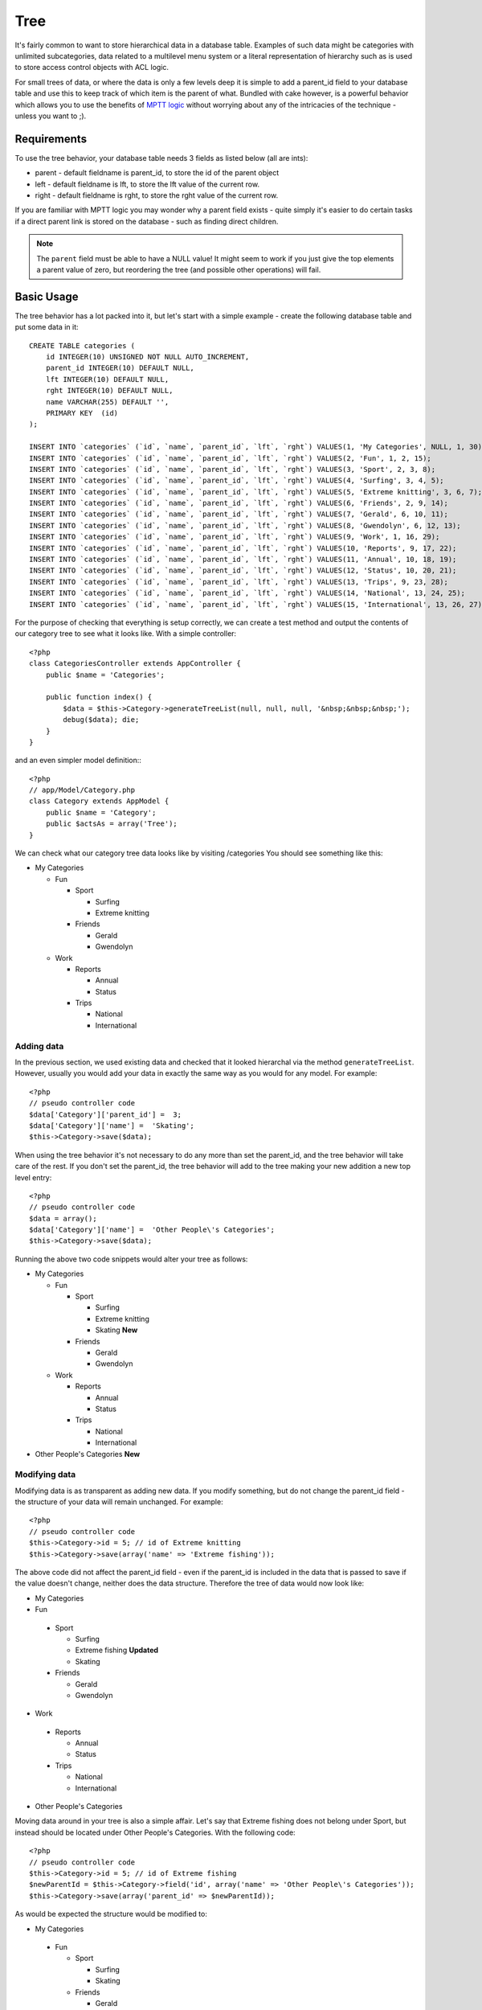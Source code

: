 Tree
####

.. php:class:: TreeBehavior()

It's fairly common to want to store hierarchical data in a database
table. Examples of such data might be categories with unlimited
subcategories, data related to a multilevel menu system or a
literal representation of hierarchy such as is used to store access
control objects with ACL logic.

For small trees of data, or where the data is only a few levels
deep it is simple to add a parent\_id field to your database table
and use this to keep track of which item is the parent of what.
Bundled with cake however, is a powerful behavior which allows you
to use the benefits of
`MPTT logic <http://www.sitepoint.com/hierarchical-data-database-2/>`_
without worrying about any of the intricacies of the technique -
unless you want to ;).

Requirements
============

To use the tree behavior, your database table needs 3 fields as
listed below (all are ints):

-  parent - default fieldname is parent\_id, to store the id of the
   parent object
-  left - default fieldname is lft, to store the lft value of the
   current row.
-  right - default fieldname is rght, to store the rght value of
   the current row.

If you are familiar with MPTT logic you may wonder why a parent
field exists - quite simply it's easier to do certain tasks if a
direct parent link is stored on the database - such as finding
direct children.

.. note::

    The ``parent`` field must be able to have a NULL value! It might
    seem to work if you just give the top elements a parent value of
    zero, but reordering the tree (and possible other operations) will
    fail.

Basic Usage
===========

The tree behavior has a lot packed into it, but let's start with a
simple example - create the following database table and put some
data in it::

    CREATE TABLE categories (
        id INTEGER(10) UNSIGNED NOT NULL AUTO_INCREMENT,
        parent_id INTEGER(10) DEFAULT NULL,
        lft INTEGER(10) DEFAULT NULL,
        rght INTEGER(10) DEFAULT NULL,
        name VARCHAR(255) DEFAULT '',
        PRIMARY KEY  (id)
    );
    
    INSERT INTO `categories` (`id`, `name`, `parent_id`, `lft`, `rght`) VALUES(1, 'My Categories', NULL, 1, 30);
    INSERT INTO `categories` (`id`, `name`, `parent_id`, `lft`, `rght`) VALUES(2, 'Fun', 1, 2, 15);
    INSERT INTO `categories` (`id`, `name`, `parent_id`, `lft`, `rght`) VALUES(3, 'Sport', 2, 3, 8);
    INSERT INTO `categories` (`id`, `name`, `parent_id`, `lft`, `rght`) VALUES(4, 'Surfing', 3, 4, 5);
    INSERT INTO `categories` (`id`, `name`, `parent_id`, `lft`, `rght`) VALUES(5, 'Extreme knitting', 3, 6, 7);
    INSERT INTO `categories` (`id`, `name`, `parent_id`, `lft`, `rght`) VALUES(6, 'Friends', 2, 9, 14);
    INSERT INTO `categories` (`id`, `name`, `parent_id`, `lft`, `rght`) VALUES(7, 'Gerald', 6, 10, 11);
    INSERT INTO `categories` (`id`, `name`, `parent_id`, `lft`, `rght`) VALUES(8, 'Gwendolyn', 6, 12, 13);
    INSERT INTO `categories` (`id`, `name`, `parent_id`, `lft`, `rght`) VALUES(9, 'Work', 1, 16, 29);
    INSERT INTO `categories` (`id`, `name`, `parent_id`, `lft`, `rght`) VALUES(10, 'Reports', 9, 17, 22);
    INSERT INTO `categories` (`id`, `name`, `parent_id`, `lft`, `rght`) VALUES(11, 'Annual', 10, 18, 19);
    INSERT INTO `categories` (`id`, `name`, `parent_id`, `lft`, `rght`) VALUES(12, 'Status', 10, 20, 21);
    INSERT INTO `categories` (`id`, `name`, `parent_id`, `lft`, `rght`) VALUES(13, 'Trips', 9, 23, 28);
    INSERT INTO `categories` (`id`, `name`, `parent_id`, `lft`, `rght`) VALUES(14, 'National', 13, 24, 25);
    INSERT INTO `categories` (`id`, `name`, `parent_id`, `lft`, `rght`) VALUES(15, 'International', 13, 26, 27);

For the purpose of checking that everything is setup correctly, we
can create a test method and output the contents of our category
tree to see what it looks like. With a simple controller::

    <?php
    class CategoriesController extends AppController {
        public $name = 'Categories';

        public function index() {
            $data = $this->Category->generateTreeList(null, null, null, '&nbsp;&nbsp;&nbsp;');
            debug($data); die;       
        }
    }

and an even simpler model definition:::

    <?php
    // app/Model/Category.php
    class Category extends AppModel {
        public $name = 'Category';
        public $actsAs = array('Tree');
    }

We can check what our category tree data looks like by visiting
/categories You should see something like this:


-  My Categories
   
   -  Fun
      
      -  Sport
         
         -  Surfing
         -  Extreme knitting

      -  Friends
         
         -  Gerald
         -  Gwendolyn


   -  Work
      
      -  Reports
         
         -  Annual
         -  Status

      -  Trips
         
         -  National
         -  International




Adding data
-----------

In the previous section, we used existing data and checked that it
looked hierarchal via the method ``generateTreeList``. However,
usually you would add your data in exactly the same way as you
would for any model. For example::

    <?php
    // pseudo controller code
    $data['Category']['parent_id'] =  3;
    $data['Category']['name'] =  'Skating';
    $this->Category->save($data);

When using the tree behavior it's not necessary to do any more than
set the parent\_id, and the tree behavior will take care of the
rest. If you don't set the parent\_id, the tree behavior will add
to the tree making your new addition a new top level entry::

    <?php
    // pseudo controller code
    $data = array();
    $data['Category']['name'] =  'Other People\'s Categories';
    $this->Category->save($data);

Running the above two code snippets would alter your tree as
follows:


-  My Categories
   
   -  Fun
      
      -  Sport
         
         -  Surfing
         -  Extreme knitting
         -  Skating **New**

      -  Friends
         
         -  Gerald
         -  Gwendolyn


   -  Work
      
      -  Reports
         
         -  Annual
         -  Status

      -  Trips
         
         -  National
         -  International



-  Other People's Categories **New**

Modifying data
--------------

Modifying data is as transparent as adding new data. If you modify
something, but do not change the parent\_id field - the structure
of your data will remain unchanged. For example::

    <?php
    // pseudo controller code
    $this->Category->id = 5; // id of Extreme knitting
    $this->Category->save(array('name' => 'Extreme fishing'));

The above code did not affect the parent\_id field - even if the
parent\_id is included in the data that is passed to save if the
value doesn't change, neither does the data structure. Therefore
the tree of data would now look like:


-  My Categories

-  Fun
 
 -  Sport
    
    -  Surfing
    -  Extreme fishing **Updated**
    -  Skating

 -  Friends
    
    -  Gerald
    -  Gwendolyn


-  Work
 
 -  Reports
    
    -  Annual
    -  Status

 -  Trips
    
    -  National
    -  International



-  Other People's Categories

Moving data around in your tree is also a simple affair. Let's say
that Extreme fishing does not belong under Sport, but instead
should be located under Other People's Categories. With the
following code::

    <?php
    // pseudo controller code
    $this->Category->id = 5; // id of Extreme fishing
    $newParentId = $this->Category->field('id', array('name' => 'Other People\'s Categories'));
    $this->Category->save(array('parent_id' => $newParentId));

As would be expected the structure would be modified to:


-  My Categories
 
 -  Fun
    
    -  Sport
       
       -  Surfing
       -  Skating

    -  Friends
       
       -  Gerald
       -  Gwendolyn


 -  Work
    
    -  Reports
       
       -  Annual
       -  Status

    -  Trips
       
       -  National
       -  International



-  Other People's Categories
 
 -  Extreme fishing **Moved**


Deleting data
-------------

The tree behavior provides a number of ways to manage deleting
data. To start with the simplest example; let's say that the
reports category is no longer useful. To remove it
*and any children it may have* just call delete as you would for
any model. For example with the following code::

    <?php
    // pseudo controller code
    $this->Category->id = 10;
    $this->Category->delete();

The category tree would be modified as follows:


-  My Categories
 
 -  Fun
    
    -  Sport
       
       -  Surfing
       -  Skating

    -  Friends
       
       -  Gerald
       -  Gwendolyn


 -  Work
    
    -  Trips
       
       -  National
       -  International



-  Other People's Categories
 
 -  Extreme fishing
 

Querying and using your data
----------------------------

Using and manipulating hierarchical data can be a tricky business.
In addition to the core find methods, with the tree behavior there
are a few more tree-orientated permutations at your disposal.

.. note::

    Most tree behavior methods return and rely on data being sorted by
    the ``lft`` field. If you call ``find()`` and do not order by
    ``lft``, or call a tree behavior method and pass a sort order, you
    may get undesirable results.


.. php:class:: TreeBehavior

    .. php:method:: children($id = null, $direct = false, $fields = null, $order = null, $limit = null, $page = 1, $recursive = null)
    
    :param $id: The ID of the record to look up
    :param $direct: Set to true to return only the direct descendants
    :param $fields: Single string field name or array of fields to include in the return
    :param $order: SQL string of ORDER BY conditions
    :param $limit: SQL LIMIT statement
    :param $page: for accessing paged results
    :param $recursive: Number of levels deep for recursive associated Models

    The ``children`` method takes the primary key value (the id) of a
    row and returns the children, by default in the order they appear
    in the tree. The second optional parameter defines whether or not
    only direct children should be returned. Using the example data
    from the previous section::

        <?php
        $allChildren = $this->Category->children(1); // a flat array with 11 items
        // -- or --
        $this->Category->id = 1;
        $allChildren = $this->Category->children(); // a flat array with 11 items

        // Only return direct children
        $directChildren = $this->Category->children(1, true); // a flat array with 2 items

    .. note::

        If you want a recursive array use ``find('threaded')``

    .. php:method:: childCount($id = null, $direct = false)

    As with the method ``children``, ``childCount`` takes the primary
    key value (the id) of a row and returns how many children it has.
    The second optional parameter defines whether or not only direct
    children are counted. Using the example data from the previous
    section::

        <?php
        $totalChildren = $this->Category->childCount(1); // will output 11
        // -- or --
        $this->Category->id = 1;
        $directChildren = $this->Category->childCount(); // will output 11

        // Only counts the direct descendants of this category
        $numChildren = $this->Category->childCount(1, true); // will output 2

    .. php:method:: generateTreeList ($conditions=null, $keyPath=null, $valuePath=null, $spacer= '_', $recursive=null)

    :param $conditions: Uses the same conditional options as find().
    :param $keyPath: Path to the field to use for the key.
    :param $valuePath: Path to the field to use for the label.
    :param $spacer: The string to use in front of each item to indicate depth.
    :param $recursive: The number of levels deep to fetch associated records

    This method will return data similar to
    :ref:`model-find-list`, with an indented prefix
    to show the structure of your data. Below is an example of what you
    can expect this method to return::

      <?php
      $treelist = $this->Category->generateTreeList();

    Output::

      array(
          [1] =>  "My Categories",
          [2] =>  "_Fun",
          [3] =>  "__Sport",
          [4] =>  "___Surfing",
          [16] => "___Skating",
          [6] =>  "__Friends",
          [7] =>  "___Gerald",
          [8] =>  "___Gwendolyn",
          [9] =>  "_Work",
          [13] => "__Trips",
          [14] => "___National",
          [15] => "___International",
          [17] => "Other People's Categories",
          [5] =>  "_Extreme fishing"
      )

    .. php:method:: getParentNode()

    This convenience function will, as the name suggests, return the
    parent node for any node, or *false* if the node has no parent (it's
    the root node). For example::

        <?php
        $parent = $this->Category->getParentNode(2); //<- id for fun
        // $parent contains All categories

    .. php:method:: getPath( $id = null, $fields = null, $recursive = null )

    The 'path' when referring to hierarchal data is how you get from
    where you are to the top. So for example the path from the category
    "International" is:


    -  My Categories
 
     -  ...
     -  Work
    
        -  Trips
       
           -  ...
           -  International




    Using the id of "International" getPath will return each of the
    parents in turn (starting from the top).::

        <?php
        $parents = $this->Category->getPath(15);

    ::

      // contents of $parents
      array(
          [0] =>  array('Category' => array('id' => 1, 'name' => 'My Categories', ..)),
          [1] =>  array('Category' => array('id' => 9, 'name' => 'Work', ..)),
          [2] =>  array('Category' => array('id' => 13, 'name' => 'Trips', ..)),
          [3] =>  array('Category' => array('id' => 15, 'name' => 'International', ..)),
      )


Advanced Usage
==============

    The tree behavior doesn't only work in the background, there are a
    number of specific methods defined in the behavior to cater for all
    your hierarchical data needs, and any unexpected problems that
    might arise in the process.

    .. php:method:: moveDown()

    Used to move a single node down the tree. You need to provide the
    ID of the element to be moved and a positive number of how many
    positions the node should be moved down. All child nodes for the
    specified node will also be moved.

    Here is an example of a controller action (in a controller named
    Categories) that moves a specified node down the tree::

        <?php
        public function movedown($id = null, $delta = null) {
            $this->Category->id = $id;
            if (!$this->Category->exists()) {
               throw new NotFoundException(__('Invalid category'));
            }
            
            if ($delta > 0) {
                $this->Category->moveDown($this->Category->id, abs($delta));
            } else {
                $this->Session->setFlash('Please provide the number of positions the field should be moved down.'); 
            }

            $this->redirect(array('action' => 'index'), null, true);
        }

    For example, if you'd like to move the "Sport" ( id of 3 ) category one
    position down, you would request: /categories/movedown/3/1.

    .. php:method:: moveUp()

    Used to move a single node up the tree. You need to provide the ID
    of the element to be moved and a positive number of how many
    positions the node should be moved up. All child nodes will also be
    moved.

    Here's an example of a controller action (in a controller named
    Categories) that moves a node up the tree::

        <?php
        public function moveup($id = null, $delta = null) {            
            $this->Category->id = $id;
            if (!$this->Category->exists()) {
               throw new NotFoundException(__('Invalid category'));
            }
      
            if ($delta > 0) {
                $this->Category->moveUp($this->Category->id, abs($delta));
            } else {
                $this->Session->setFlash('Please provide a number of positions the category should be moved up.'); 
            }

            $this->redirect(array('action' => 'index'), null, true);
        }

    For example, if you would like to move the category "Gwendolyn" ( id of 8 ) up
    one position you would request /categories/moveup/8/1. Now
    the order of Friends will be Gwendolyn, Gerald.

    .. php:method:: removeFromTree($id = null, $delete = false)

    Using this method will either delete or move a node but retain its
    sub-tree, which will be reparented one level higher. It offers more
    control than :ref:`model-delete`, which for a model
    using the tree behavior will remove the specified node and all of
    its children.

    Taking the following tree as a starting point:


    -  My Categories

       -  Fun

          -  Sport

             -  Surfing
             -  Extreme knitting
             -  Skating




    Running the following code with the id for 'Sport'::

        <?php
        $this->Node->removeFromTree($id); 

    The Sport node will be become a top level node:


    -  My Categories

       -  Fun

          -  Surfing
          -  Extreme knitting
          -  Skating


    -  Sport **Moved**

    This demonstrates the default behavior of ``removeFromTree`` of
    moving the node to have no parent, and re-parenting all children.

    If however the following code snippet was used with the id for
    'Sport'::

        <?php
        $this->Node->removeFromTree($id, true); 

    The tree would become


    -  My Categories

       -  Fun

          -  Surfing
          -  Extreme knitting
          -  Skating



    This demonstrates the alternate use for ``removeFromTree``, the
    children have been reparented and 'Sport' has been deleted.

    .. php:method:: reorder(array('id' => null, 'field' => $Model->displayField, 'order' => 'ASC', 'verify' => true))

    Reorders the nodes (and child nodes) of the tree according to the
    field and direction specified in the parameters. This method does
    not change the parent of any node.::

        <?php
        $model->reorder(array(
            'id' => ,    //id of record to use as top node for reordering, default: $Model->id
            'field' => , //which field to use in reordering, default: $Model->displayField
            'order' => , //direction to order, default: 'ASC'
            'verify' =>  //whether or not to verify the tree before reorder, default: true
        ));

    .. note::

        If you have saved your data or made other operations on the model,
        you might want to set ``$model->id = null`` before calling
        ``reorder``. Otherwise only the current node and it's children will
        be reordered.

Data Integrity
==============

    Due to the nature of complex self referential data structures such
    as trees and linked lists, they can occasionally become broken by a
    careless call. Take heart, for all is not lost! The Tree Behavior
    contains several previously undocumented features designed to
    recover from such situations.

    .. php:method:: recover($mode = 'parent', $missingParentAction = null)

    The ``mode`` parameter is used to specify the source of info that
    is valid/correct. The opposite source of data will be populated
    based upon that source of info. E.g. if the MPTT fields are corrupt
    or empty, with the ``$mode 'parent'`` the values of the
    ``parent_id`` field will be used to populate the left and right
    fields. The ``missingParentAction`` parameter only applies to
    "parent" mode and determines what to do if the parent field
    contains an id that is not present.

    Available ``$mode`` options:

    -  ``'parent'`` - use the existing ``parent_id``'s to update the
       ``lft`` and ``rght`` fields
    -  ``'tree'`` - use the existing ``lft`` and ``rght`` fields to
       update ``parent_id``

    Available ``missingParentActions`` options when using
    ``mode='parent'``:

    -  ``null`` - do nothing and carry on
    -  ``'return'`` - do nothing and return
    -  ``'delete'`` - delete the node
    -  ``int`` - set the parent\_id to this id

    Example::

        <?php
        // Rebuild all the left and right fields based on the parent_id
        $this->Category->recover();
        // or
        $this->Category->recover('parent');

        // Rebuild all the parent_id's based on the lft and rght fields
        $this->Category->recover('tree');


    .. php:method:: reorder($options = array())

    Reorders the nodes (and child nodes) of the tree according to the
    field and direction specified in the parameters. This method does
    not change the parent of any node.

    Reordering affects all nodes in the tree by default, however the
    following options can affect the process:

    -  ``'id'`` - only reorder nodes below this node.
    -  ``'field``' - field to use for sorting, default is the
       ``displayField`` for the model.
    -  ``'order'`` - ``'ASC'`` for ascending, ``'DESC'`` for descending
       sort.
    -  ``'verify'`` - whether or not to verify the tree prior to
       resorting.

    ``$options`` is used to pass all extra parameters, and has the
    following possible keys by default, all of which are optional::

        array(
            'id' => null,
            'field' => $model->displayField,
            'order' => 'ASC',
            'verify' => true
        )


    .. php:method:: verify()

    Returns ``true`` if the tree is valid otherwise an array of errors,
    with fields for type, incorrect index and message.

    Each record in the output array is an array of the form (type, id,
    message)

    -  ``type`` is either ``'index'`` or ``'node'``
    -  ``'id'`` is the id of the erroneous node.
    -  ``'message'`` depends on the error

    Example Use::

        <?php
        $this->Category->verify();

    Example output::

        Array
        (
            [0] => Array
                (
                    [0] => node
                    [1] => 3
                    [2] => left and right values identical
                )
            [1] => Array
                (
                    [0] => node
                    [1] => 2
                    [2] => The parent node 999 doesn't exist
                )
            [10] => Array
                (
                    [0] => index
                    [1] => 123
                    [2] => missing
                )
            [99] => Array
                (
                    [0] => node
                    [1] => 163
                    [2] => left greater than right
                )

        )



.. meta::
    :title lang=en: Tree
    :keywords lang=en: auto increment,literal representation,parent id,table categories,database table,hierarchical data,null value,menu system,intricacies,access control,hierarchy,logic,elements,trees